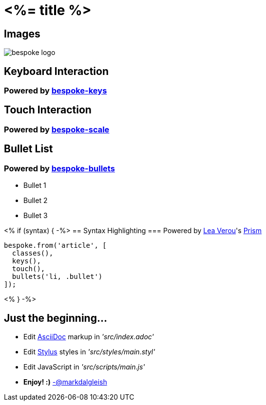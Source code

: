 = <%= title %>
:!sectids:
:imagesdir: images

== Images
image::bespoke-logo.jpg[]

== Keyboard Interaction
=== Powered by https://github.com/markdalgleish/bespoke-keys[bespoke-keys]

== Touch Interaction
=== Powered by https://github.com/markdalgleish/bespoke-scale[bespoke-scale]

== Bullet List
=== Powered by https://github.com/markdalgleish/bespoke-bullets[bespoke-bullets]
[%build]
* Bullet 1
* Bullet 2
* Bullet 3

// No multimedia plugin usage?

<% if (syntax) { -%>
== Syntax Highlighting
=== Powered by http://twitter.com/LeaVerou[Lea Verou]'s https://github.com/PrismJS/prism[Prism]
[source,js]
----
bespoke.from('article', [
  classes(),
  keys(),
  touch(),
  bullets('li, .bullet')
]);
----

<% } -%>

// No named route plugin usage?

== Just the beginning...

[%build]
* Edit http://asciidoctor.org/[AsciiDoc] markup in _'src/index.adoc'_
* Edit http://stylus-lang.com/[Stylus] styles in _'src/styles/main.styl'_
* Edit JavaScript in _'src/scripts/main.js'_

[%hardbreaks]
* **Enjoy! :)** http://twitter.com/markdalgleish[ -@markdalgleish]